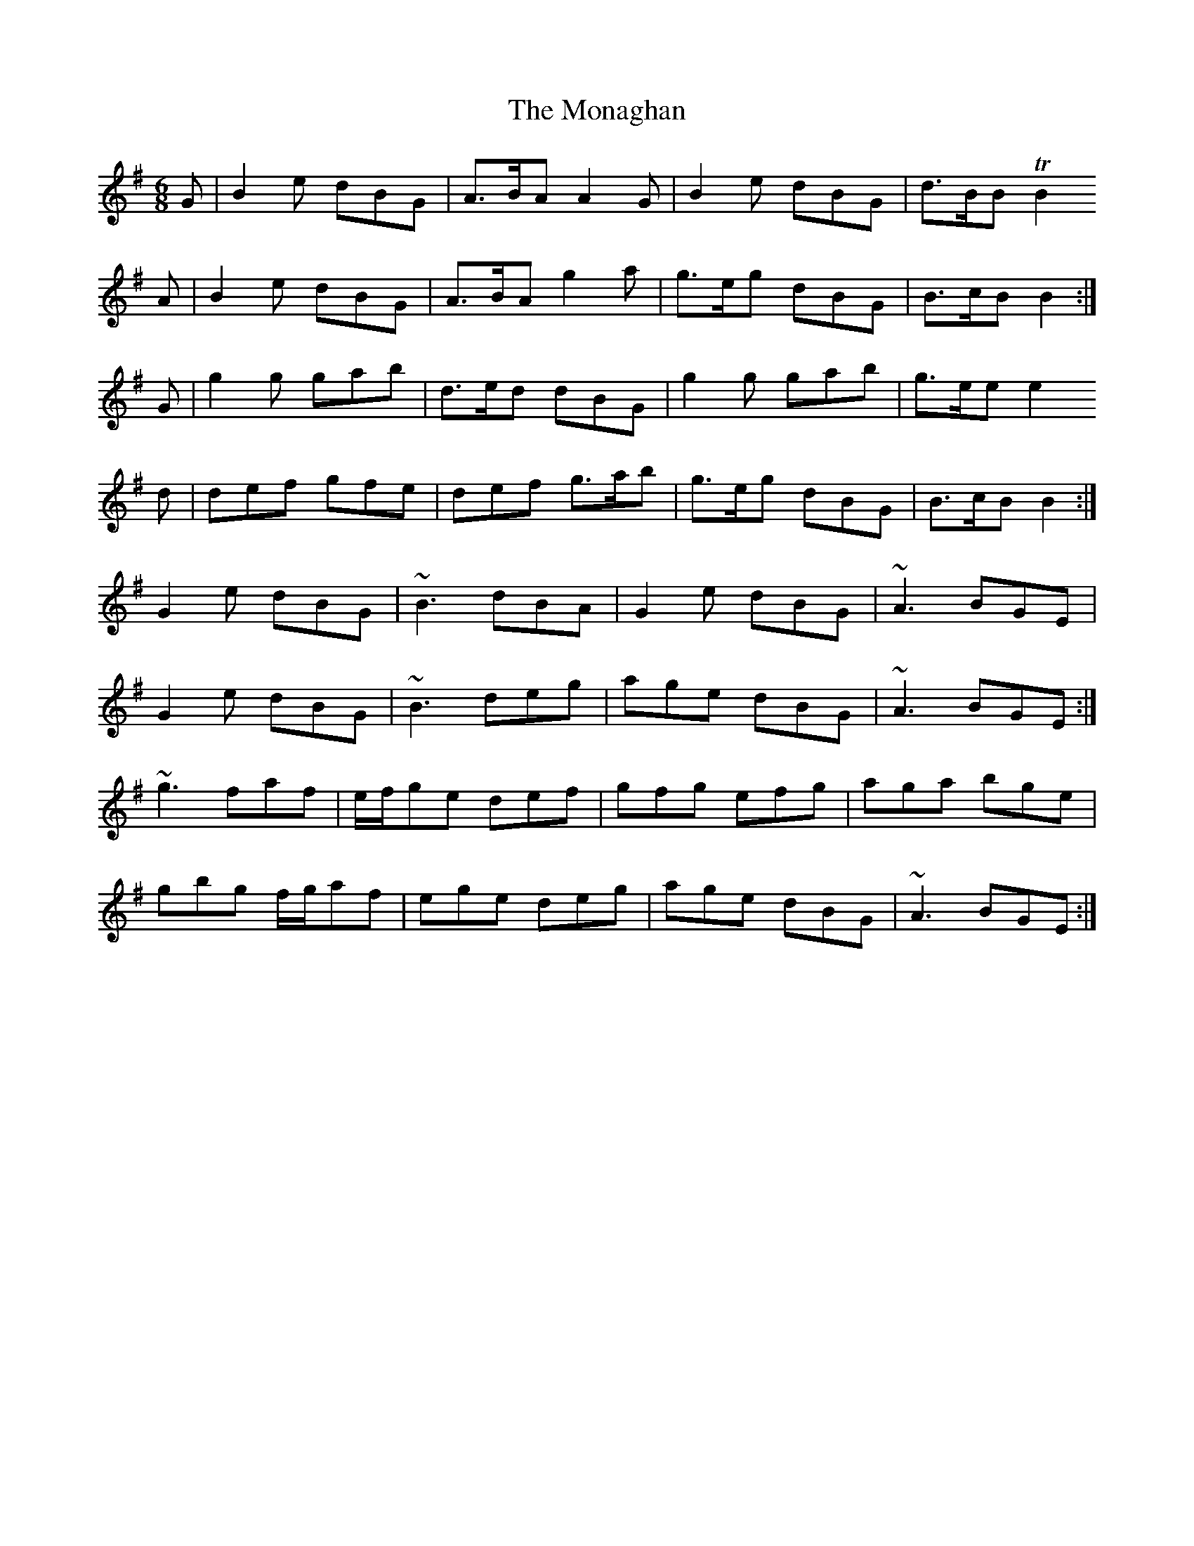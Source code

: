 X: 27541
T: Monaghan, The
R: jig
M: 6/8
K: Gmajor
G|B2e dBG|A>BA A2G|B2e dBG|d>BB TB2
A|B2e dBG|A>BA g2a|g>eg dBG|B>cB B2:|
G|g2g gab|d>ed dBG|g2g gab|g>ee e2
d|def gfe|def g>ab|g>eg dBG|B>cB B2:|
G2e dBG|~B3 dBA|G2e dBG|~A3 BGE|
G2e dBG|~B3 deg|age dBG|~A3 BGE:|
~g3 faf|e/f/ge def|gfg efg|aga bge|
gbg f/g/af|ege deg|age dBG|~A3 BGE:|

